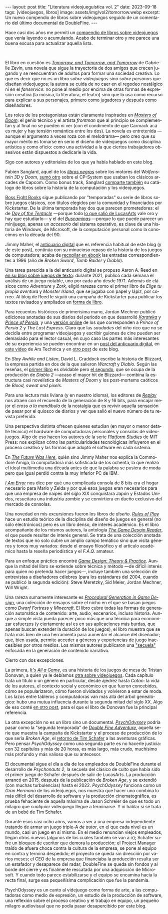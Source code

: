 #+OPTIONS: toc:nil num:nil
#+LANGUAGE: es
#+BEGIN_EXPORT html
---
layout: post
title: "Literatura videojueguística vol. 2"
date: 2023-09-18
tags: [videojuegos, libros]
image: assets/img/vol2/tomorrow.webp
excerpt: Un nuevo compendio de libros sobre videojuegos seguido de un comentario del último documental de DoubleFine.
---
#+END_EXPORT

Hace casi dos años me permití un [[file:../2021-10-12-literatura-videojueguistica/][compendio de libros sobre videojuegos]] que venía leyendo o acumulando. Acabo de terminar otro y me parece una buena excusa para actualizar aquella lista.

#+BEGIN_EXPORT html
<br/>
<div class="text-center">
 <img src="../assets/img/vol2/tomorrow.webp" width="320">
</div>
#+END_EXPORT

El libro en cuestión es [[https://gabriellezevin.com/tomorrowx3/][/Tomorrow, and Tomorrow, and Tomorrow/]] de Gabrielle Zevin, una novela que sigue la trayectoria de dos amigos que crecen jugando y se reencuentran de adultos para formar una sociedad creativa. Lo que es decir que no es un libro /sobre videojuegos/ sino /sobre personas/ que diseñan videojuegos; la autora se cuida de no caer en el regodeo nostálgico ni en el /fanservice/: no pone al medio por encima de otras formas de expresión creativa (la música, la literatura, el teatro) sino que lo usa como recurso para explicar a sus personajes, primero como jugadores y después como diseñadores.

Los roles de los protagonistas están claramente inspirados en [[file:../2020-08-28-maestros-de-la-fatalidad/][/Masters of Doom/]]: el genio técnico y el artista /frontman/ que al principio se complementan y al final no se pueden ni ver (con el condimento de que Carmack acá es mujer y hay tensión romántica entre los dos). La novela es entretenida ---aunque el argumento a veces roza con el melodrama--- pero creo que su mayor mérito es tomarse en serio el diseño de videojuegos como disciplina artística y como oficio: como una actividad a la que ciertos trabajadores obsesivos están dispuestos a dedicarle la vida.

#+BEGIN_EXPORT html
<div class="text-center">
 <img src="../assets/img/vol2/buscaminas.webp" width="400">
</div>
#+END_EXPORT

Sigo con autores y editoriales de los que ya había hablado en este blog.

Fabien Sanglard, aquel de los [[https://fabiensanglard.net/gebb/index.html][/libros negros/]] sobre los motores del /Wolfenstein 3D/ y /Doom/, [[https://fabiensanglard.net/cpsb/index.html][sumó otro]] sobre el CP-System que usaban los clásicos arcades de Capcom. Como bonus track, Sanglard [[https://fabiensanglard.net/joy/index.html][comparte también]] su catálogo de libros sobre la historia de la computación y los videojuegos.

[[https://bossfightbooks.com/][Boss Fight Books]] sigue publicando por "temporadas" su serie de libros sobre juegos clásicos, con títulos elegidos por la comunidad y financiados por Kickstarter. De la última temporada hay dos que parecen prometedores: el de [[https://bossfightbooks.com/collections/books/products/day-of-the-tentacle-by-bob-mackey][/Day of the Tentacle/]] ---porque todo [[file:../2022-08-09-llegando-los-monos/][lo que salió de LucasArts]] vale oro y hay que estudiarlo--- y el del [[https://bossfightbooks.com/products/minesweeper-by-kyle-orland][/Buscaminas/]] ---porque lo que puede parecer un minijuego, apenas un /accesorio/ del sistema operativo, es clave de una historia de Windows, de Microsoft, de la computación personal como la conocimos en la década del 90.

Jimmy Maher, el [[https://filfre.net/][anticuario digital]] que es referencia habitual de este blog (y de este post), continúa con su minucioso repaso de la historia de los juegos de computadora; acaba de [[https://www.filfre.net/the-digital-antiquarian-e-book-library/][recopilar en ebook]] las entradas correspondientes a 1996 (año de /Broken Sword/, /Tomb Raider/ y /Diablo/).

#+BEGIN_EXPORT html
<div class="text-center">
 <img src="../assets/img/vol2/50years.jpg" width="320">
</div>
#+END_EXPORT

Una tarea parecida a la del anticuario digital se propuso Aaron A. Reed en [[https://if50.substack.com/][en su blog sobre juegos de texto]]: durante 2021, publicó cada semana el análisis de un juego notable, uno por cada año desde 1971. Además de clásicos como /Adventure/ y /Zork,/ eligió rarezas como el primer libro de /Elige tu propia aventura/ y /Monster Island/, que se jugaba con papel y lápiz, por correo. Al blog de Reed le siguió una campaña de Kickstarter para publicar los textos revisados y ampliados en [[https://www.kickstarter.com/projects/aaronareed/50-years-of-text-games][forma de libro]].

Para recuentos históricos de primerísima mano, Jordan Mechner publicó ediciones anotadas de sus diarios del período en que desarrolló [[https://www.jordanmechner.com/en/books/the-making-of-karateka/][/Karateka/]] y [[https://www.jordanmechner.com/en/books/journals/][/Prince of Persia/]], y una [[https://www.jordanmechner.com/en/library/1993-journals/][versión online]] de los que corresponden a /Prince of Persia 2/ y /The Last Express/. Claro que las /saudades/ del niño rico que no se decidía entre programar videojuegos y escribir guiones de cine pueden ser demasiado para el lector casual, en cuyo caso las partes más interesantes de su experiencia se pueden encontrar en un [[https://www.filfre.net/2016/10/how-jordan-mechner-made-a-different-sort-of-interactive-movie-or-the-virtues-of-restraint/][post del anticuario digital]], en [[https://arstechnica.com/video/watch/war-stories-how-prince-of-persia-defeated-apple-ii-s-memory-limitations][este video]] de Ars Technica y en [[file:../2023-06-16-del-videojuego-como-puzzle/][otro post]] de este blog.

En /Stay Awhile and Listen/, David L. Craddock escribe la historia de Blizzard, la empresa partida en dos de la que salieron /Warcraft/ y /Diablo/. Según las reseñas, el [[https://www.goodreads.com/book/show/18743934-stay-awhile-and-listen][primer libro]] es olvidable pero [[https://www.goodreads.com/book/show/52651926-stay-awhile-and-listen][el segundo]], que se ocupa de la producción de /Diablo 2/ ---acaso el mayor hit de Blizzard--- combina la estructura casi novelística de /Masters of Doom/ y los post-mortems caóticos de /Blood, sweat and pixels/.

Para una lectura más liviana (y en nuestro idioma), los editores de [[https://revistareplay.com.ar/][/Replay/]] nos atraen con el recuerdo de la generación de 8 y 16 bits, para encajar mejor el /cross a la mandíbula/ de la nostalgia que es revivir aquella sensación de pasar por el quiosco de diarios y ver que salió el nuevo número de tu revista preferida.

#+BEGIN_EXPORT html
<div class="text-center">
 <img src="../assets/img/vol2/amiga.jpg" width="320">
</div>
#+END_EXPORT

Una perspectiva distinta ofrecen quienes estudian (en mayor o menor detalle técnico) el hardware de computadoras personales y consolas de videojuegos. Algo de eso hacen los autores de la serie [[https://mitpress.mit.edu/search-result-list/?series=mit148-platform-studies][/Platform Studies/]] de MIT Press: nos explican cómo las particularidades tecnológicas influyeron en el proceso creativo y las formas que adoptó el software en cada sistema.

En [[https://mitpress.mit.edu/9780262535694/the-future-was-here/][/The Future Was Here/]], quién sino Jimmy Maher nos explica la Commodore Amiga, la computadora más sofisticada de los ochenta, la que realizó el ideal multimedia una década antes de que la palabra se pusiera de moda pero que igual perdió contra la muy inferior PC de IBM.

[[https://mitpress.mit.edu/9780262534543/i-am-error/][/I Am Error/]] nos dice por qué una complicada consola de 8 bits era el hogar necesario para Mario y Zelda y por qué esos juegos eran necesarios para que una empresa de naipes del siglo XIX conquistara Japón y Estados Unidos, resucitara una industria zombie  y se convirtiera en dueño exclusivo del mercado de consolas.


#+BEGIN_EXPORT html
<div class="text-center">
 <img src="../assets/img/vol2/procedural.jpg" width="320">
</div>
#+END_EXPORT

Una novedad en mis excursiones fueron los libros de /diseño/. [[https://mitpress.mit.edu/9780262240451/rules-of-play/][/Rules of Play/]] hace un estudio teórico de la disciplina del diseño de juegos en general (no sólo electrónicos) pero es un libro denso, de interés académico. Es el libro acompañante de los mismos autores, la antología [[https://mitpress.mit.edu/9780262195362/the-game-design-reader/][/The Game Desgin Reader/]], el que puede resultar de interés general. Se trata de una colección anotada de textos que no solo cubre un amplio campo temático sino que visita géneros y tonos muy variados: desde el ensayo filosófico y el artículo académico hasta la reseña periodística y el /F.A.Q./ amateur.

Para un enfoque práctico encontré [[https://paranoidproductions.com/][/Game Design: Theory & Practice/]]. Aunque la mitad del libro se extiende sobre técnica y método ---de difícil interés para quien no pretenda hacer juegos---, incluye también una selección de entrevistas a diseñadores célebres (para los estándares del 2004, cuando se publicó la segunda edición): Steve Meretzky, Sid Meier, Jordan Mechner, Will Wright.

Una rareza sumamente interesante es [[https://www.routledge.com/Procedural-Generation-in-Game-Design/Short-Adams/p/book/9781498799195][/Procedural Generation in Game Design/]], una colección de ensayos sobre el nicho en el que se basan juegos como /Dwarf Fortress/ y /Minecraft/. El libro cubre todas las formas de generación automática de contenido: arte, audio, escenarios, incluso historia. Aunque a simple vista pueda parecer poco más que una técnica para economizar esfuerzos (y ciertamente así es en sus aplicaciones más burdas, que apenas buscan extender la duración de los juegos), el libro muestra que se trata más bien de una herramienta para aumentar el alcance del diseñador; que, bien usada, permite acceder a géneros y experiencias de juego inaccesibles por otros medios. Los mismos autores publicaron una [[https://www.routledge.com/Procedural-Storytelling-in-Game-Design/Short-Adams/p/book/9781138595309]["secuela"]] enfocada en la generación de contenido narrativo.

#+BEGIN_EXPORT html
<div class="text-center">
 <img src="../assets/img/vol2/psycho.jpg" width="320">
</div>
#+END_EXPORT

Cierro con dos excepciones.

La primera, [[https://www.goodreads.com/book/show/31451009-it-s-all-a-game][/It's All a Game/]], es una historia de los juegos de mesa de Tristan Donovan, a quien ya le debíamos [[https://www.goodreads.com/book/show/8343159-replay][otra sobre videojuegos]]. Cada capítulo trata un título o un género en particular, desde ajedrez hasta /Catan/: la vida de los autores, el contexto social y económico en que fueron concebidos, cómo se popularizaron, cómo fueron olvidados y volvieron a estar de moda. Los lazos entre tableros y computadoras van más allá del árbol genealógico: hubo una mutua influencia durante la segunda mitad del siglo XX. Algo de eso conté [[file:../2023-04-27-de-von-bismarck-a-tolkien/][en otro post]], para el que el libro de Donovan fue la principal referencia.

La otra excepción no es un libro sino un documental. [[https://www.doublefine.com/dftv/psychodyssey][/PsychOdyssey/]] podría pasar como la "segunda temporada" de [[https://www.doublefine.com/dftv/double-fine-adventure][/Double Fine Adventure/]], aquella serie que muestra la campaña de Kickstarter y el proceso de producción de lo que sería /Broken Age/, el [[file:../2022-09-26-llegando-los-monos/][retorno de Tim Schafer]] a las aventuras gráficas. Pero pensar /PsychOdyssey/ como una segunda parte es no hacerle justicia: con 32 capítulos y más de 20 horas, es más largo, más crudo, muchísimo más profundo y más valioso que su antecesor.

El documental sigue el día a día de los empleados de DoubleFine durante el desarrollo de  /Psychonauts 2/, la secuela del clásico de culto que había sido el primer juego de Schafer después de salir de LucasArts. La producción arrancó en 2015, después de la publicación de /Broken Age/, y se extendió (con muchas turbulencias) hasta el 2022. /PsychOdyssey/ funciona como un /Gran Hermano/ de los videojuegos, nos muestra que hacer uno combina lo más difícil del desarrollo de software y la producción cinematográfica, es prueba fehaciente de aquella máxima de Jason Schreier de que es todo un milagro que /cualquier/ videojuego llegue a terminarse. Y ni hablar si se trata de un bebé de Tim Schafer.

Durante esos casi ocho años, vamos a ver a una empresa independiente tratando de armar un juego triple-A /de autor/, en el que cada nivel es un mundo, casi un juego en sí mismo. En el medio renuncian viejos empleados, llegan otros nuevos (algunos de los cuales también se van a ir); Schafer sufre un bloqueo de escritor que demora la producción; el Project Manager traído de afuera choca contra la cultura de la empresa, se pone al equipo en contra y termina despedido; el proyecto se queda sin dirección por varios meses; el CEO de la empresa que financiaba la producción resulta ser un estafador y desaparece del radar; DoubleFine se queda sin fondos y al borde del cierre y es finalmente rescatada por una adquisición de Microsoft. Y cuando todo parece estabilizarse y el equipo se encamina hacia la recta final, surge esa pequeñísima complicación que fue la pandemia.

PsychOdyssey es un canto al videjuego como forma de arte, a las computadoras como medio de expresión, un estudio de la producción de software, una reflexión sobre el proceso creativo y el trabajo en equipo, un pequeño milagro audiovisual que no podía pasar desapercibido por este blog.
